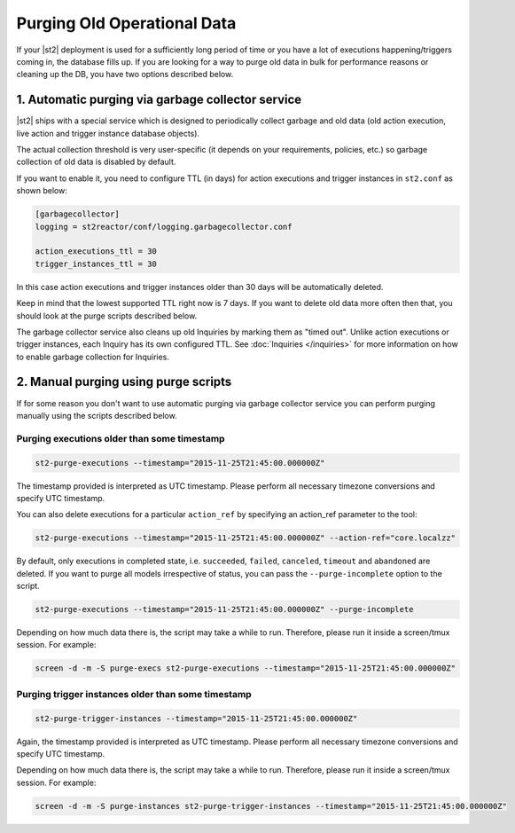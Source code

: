 Purging Old Operational Data
============================

If your |st2| deployment is used for a sufficiently long period of time or
you have a lot of executions happening/triggers coming in, the database fills up.
If you are looking for a way to purge old data in bulk for performance reasons
or cleaning up the DB, you have two options described below.

1. Automatic purging via garbage collector service
--------------------------------------------------

|st2| ships with a special service which is designed to periodically collect
garbage and old data (old action execution, live action and trigger instance
database objects).

The actual collection threshold is very user-specific (it depends on your
requirements, policies, etc.) so garbage collection of old data is disabled
by default.

If you want to enable it, you need to configure TTL (in days) for action
executions and trigger instances in ``st2.conf`` as shown below:

.. sourcecode:: ini

    [garbagecollector]
    logging = st2reactor/conf/logging.garbagecollector.conf

    action_executions_ttl = 30
    trigger_instances_ttl = 30

In this case action executions and trigger instances older than 30 days will be
automatically deleted.

Keep in mind that the lowest supported TTL right now is 7 days. If you want to
delete old data more often then that, you should look at the purge scripts
described below.

The garbage collector service also cleans up old Inquiries by marking them as "timed out".
Unlike action executions or trigger instances, each Inquiry has its own configured TTL.
See :doc:`Inquiries </inquiries>` for more information on how to enable garbage collection
for Inquiries.

2. Manual purging using purge scripts
-------------------------------------

If for some reason you don't want to use automatic purging via garbage collector
service you can perform purging manually using the scripts described below.

Purging executions older than some timestamp
~~~~~~~~~~~~~~~~~~~~~~~~~~~~~~~~~~~~~~~~~~~~

.. code-block:: bash

    st2-purge-executions --timestamp="2015-11-25T21:45:00.000000Z"

The timestamp provided is interpreted as UTC timestamp. Please perform all necessary timezone
conversions and specify UTC timestamp.

You can also delete executions for a particular ``action_ref`` by specifying an action_ref parameter
to the tool:

.. code-block:: bash

    st2-purge-executions --timestamp="2015-11-25T21:45:00.000000Z" --action-ref="core.localzz"

By default, only executions in completed state, i.e. ``succeeded``, ``failed``, ``canceled``, ``timeout``
and ``abandoned`` are deleted. If you want to purge all models irrespective of status,
you can pass the ``--purge-incomplete`` option to the script.

.. code-block:: bash

    st2-purge-executions --timestamp="2015-11-25T21:45:00.000000Z" --purge-incomplete

Depending on how much data there is, the script may take a while to run. Therefore, please run it
inside a screen/tmux session. For example:

.. code-block:: bash

    screen -d -m -S purge-execs st2-purge-executions --timestamp="2015-11-25T21:45:00.000000Z"

Purging trigger instances older than some timestamp
~~~~~~~~~~~~~~~~~~~~~~~~~~~~~~~~~~~~~~~~~~~~~~~~~~~

.. code-block:: bash

    st2-purge-trigger-instances --timestamp="2015-11-25T21:45:00.000000Z"

Again, the timestamp provided is interpreted as UTC timestamp. Please perform all necessary timezone
conversions and specify UTC timestamp.

Depending on how much data there is, the script may take a while to run. Therefore, please run it
inside a screen/tmux session. For example:

.. code-block:: bash

    screen -d -m -S purge-instances st2-purge-trigger-instances --timestamp="2015-11-25T21:45:00.000000Z"

